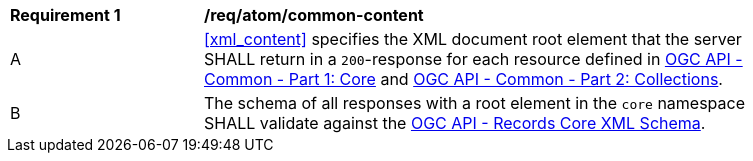 [[req_atom_common-content]]
[width="90%",cols="2,6a"]
|===
^|*Requirement {counter:req-id}* |*/req/atom/common-content*
^|A |<<xml_content>> specifies the XML document root element that the server SHALL return in a `200`-response for each resource defined in https://docs.ogc.org/DRAFTS/19-072.html[OGC API - Common - Part 1: Core] and https://docs.ogc.org/DRAFTS/20-024.html[OGC API - Common - Part 2: Collections].
^|B |The schema of all responses with a root element in the `core` namespace SHALL validate against the link:https://raw.githubusercontent.com/opengeospatial/ogcapi-records/master/core/xml/core.xsd[OGC API - Records Core XML Schema].
|===

